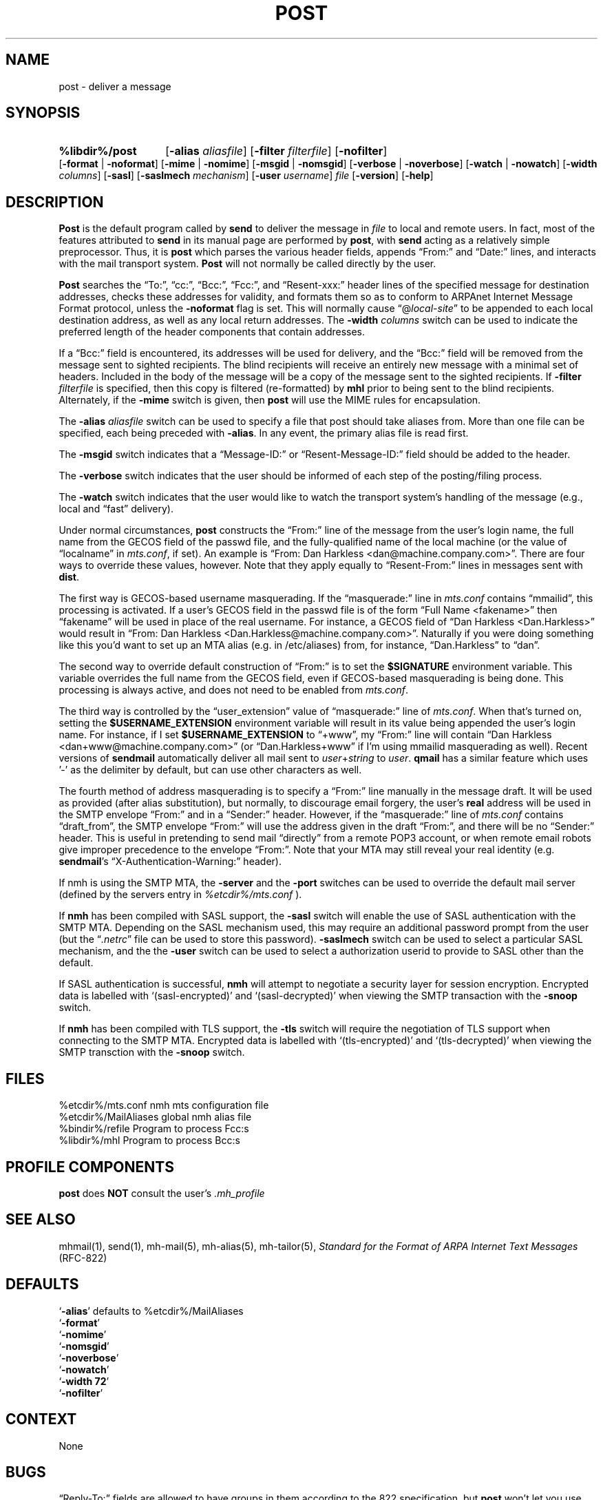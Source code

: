 .\"
.\" %nmhwarning%
.\" $Id$
.\"
.TH POST %manext8% "%nmhdate%" MH.6.8 [%nmhversion%]
.SH NAME
post \- deliver a message
.SH SYNOPSIS
.HP 5
.na
.B %libdir%/post 
.RB [ \-alias
.IR aliasfile ]
.RB [ \-filter
.IR filterfile ]
.RB [ \-nofilter ]
.RB [ \-format " | " \-noformat ]
.RB [ \-mime " | " \-nomime ]
.RB [ \-msgid " | " \-nomsgid ]
.RB [ \-verbose " | " \-noverbose ]
.RB [ \-watch " | " \-nowatch ]
.RB [ \-width
.IR columns ]
.RB [ \-sasl ]
.RB [ \-saslmech
.IR mechanism ]
.RB [ \-user
.IR username ]
.I file
.RB [ \-version ]
.RB [ \-help ]
.ad
.SH DESCRIPTION
.B Post
is the default program called by
.B send
to deliver
the message in
.I file
to local and remote users.  In fact, most of
the features attributed to
.B send
in its manual page are performed by
.BR post ,
with
.B send
acting as a relatively simple preprocessor.
Thus, it is
.B post
which parses the various header fields, appends
\*(lqFrom:\*(rq and \*(lqDate:\*(rq lines, and interacts with the mail transport system.
.B Post
will not normally be called directly by the user.
.PP
.B Post
searches the \*(lqTo:\*(rq, \*(lqcc:\*(rq, \*(lqBcc:\*(rq,
\*(lqFcc:\*(rq, and \*(lqResent\-xxx:\*(rq header lines of the specified
message for destination addresses, checks these addresses for validity,
and formats them so as to conform to ARPAnet Internet Message Format
protocol, unless the
.B \-noformat
flag is set.  This will normally cause
\*(lq@\fIlocal\-site\fR\*(rq to be appended to each local destination
address, as well as any local return addresses.  The
.B \-width
.I columns
switch can be used to indicate the preferred length of the header
components that contain addresses.
.PP
If a \*(lqBcc:\*(rq field is encountered, its addresses will be used for
delivery, and the \*(lqBcc:\*(rq field will be removed from the message
sent to sighted recipients.  The blind recipients will receive an entirely
new message with a minimal set of headers.  Included in the body of the
message will be a copy of the message sent to the sighted recipients.
If
.B \-filter
.I filterfile
is specified, then this copy is filtered
(re\-formatted) by
.B mhl
prior to being sent to the blind recipients.
Alternately, if the
.B \-mime
switch is given, then
.B post
will use
the MIME rules for encapsulation.
.PP
The
.B \-alias
.I aliasfile
switch can be used to specify a file that post
should take aliases from.  More than one file can be specified, each
being preceded with
.BR \-alias .
In any event, the primary alias file is
read first.
.PP
The
.B \-msgid
switch indicates that a \*(lqMessage\-ID:\*(rq or
\*(lqResent\-Message\-ID:\*(rq field should be added to the header.
.PP
The
.B \-verbose
switch indicates that the user should be informed of
each step of the posting/filing process.
.PP
The
.B \-watch
switch indicates that the user would like to watch the
transport system's handling of the message (e.g., local and \*(lqfast\*(rq
delivery).
.PP
Under normal circumstances,
.B post
constructs the \*(lqFrom:\*(rq line of the
message from the user's login name, the full name from the GECOS field of the
passwd file, and the fully\-qualified name of the local machine (or the
value of
\*(lqlocalname\*(rq in
.IR mts.conf ,
if set).  An example is \*(lqFrom: Dan Harkless
<dan@machine.company.com>\*(rq.  There are four ways to override these values,
however.  Note that they apply equally to \*(lqResent\-From:\*(rq lines in messages sent
with
.BR dist .
.PP
The first way is GECOS\-based username masquerading.  If the \*(lqmasquerade:\*(rq line
in
.I mts.conf
contains \*(lqmmailid\*(rq, this processing is activated.  If a user's GECOS
field in the passwd file is of the form \*(lqFull Name <fakename>\*(rq then \*(lqfakename\*(rq
will be used in place of the real username.  For instance, a GECOS field of \*(lqDan
Harkless <Dan.Harkless>\*(rq would result in \*(lqFrom: Dan Harkless
<Dan.Harkless@machine.company.com>\*(rq.  Naturally if you were doing something like
this you'd want to set up an MTA alias (e.g. in /etc/aliases) from, for
instance, \*(lqDan.Harkless\*(rq to \*(lqdan\*(rq.
.PP
The second way to override default construction of \*(lqFrom:\*(rq is to set the
.B $SIGNATURE
environment variable.  This variable overrides the full name
from the GECOS field, even if GECOS\-based masquerading is being done.  This
processing is always active, and does not need to be enabled from
.IR mts.conf .
.PP
The third way is controlled by the \*(lquser_extension\*(rq value of \*(lqmasquerade:\*(rq line
of
.IR mts.conf .
When that's turned on, setting the
.B $USERNAME_EXTENSION
environment variable will result in its value being appended the user's login
name.  For instance, if I set
.B $USERNAME_EXTENSION
to \*(lq+www\*(rq, my \*(lqFrom:\*(rq
line will contain \*(lqDan Harkless <dan+www@machine.company.com>\*(rq (or
\*(lqDan.Harkless+www\*(rq if I'm using mmailid masquerading as well).  Recent versions
of
.B sendmail
automatically deliver all mail sent to
.IR user + string
to
.IR user .
.B qmail
has a similar feature which uses '\-' as the delimiter by
default, but can use other characters as well.
.PP
The fourth method of address masquerading is to specify a \*(lqFrom:\*(rq line manually
in the message draft.  It will be used as provided (after alias substitution),
but normally, to discourage email forgery, the user's
.B real
address will be
used in the SMTP envelope \*(lqFrom:\*(rq and in a \*(lqSender:\*(rq header.  However, if the
\*(lqmasquerade:\*(rq line of
.I mts.conf
contains \*(lqdraft_from\*(rq, the SMTP envelope \*(lqFrom:\*(rq
will use the address given in the draft \*(lqFrom:\*(rq, and there will be no \*(lqSender:\*(rq
header.  This is useful in pretending to send mail \*(lqdirectly\*(rq from a remote POP3
account, or when remote email robots give improper precedence to the envelope
\*(lqFrom:\*(rq.  Note that your MTA may still reveal your real identity (e.g.
.BR sendmail 's
\*(lqX\-Authentication\-Warning:\*(rq header). 
.PP
If nmh is using the SMTP MTA, the
.B \-server
and the
.B \-port
switches can be used to override the default mail server (defined by the
.RI servers
entry in
.I %etcdir%/mts.conf
).
.PP
If
.B nmh
has been compiled with SASL support, the
.B \-sasl
switch will enable
the use of SASL authentication with the SMTP MTA.  Depending on the
SASL mechanism used, this may require an additional password prompt from the
user (but the
.RI \*(lq \&.netrc \*(rq
file can be used to store this password).
.B \-saslmech
switch can be used to select a particular SASL mechanism,
and the the
.B \-user
switch can be used to select a authorization userid
to provide to SASL other than the default.
.PP
If SASL authentication is successful, 
.BR nmh
will attempt to negotiate a security layer for session encryption.
Encrypted data is labelled with `(sasl-encrypted)' and `(sasl-decrypted)' when
viewing the SMTP transaction with the
.B \-snoop
switch.
.PP
If
.B nmh
has been compiled with TLS support, the
.B \-tls
switch will require the negotiation of TLS support when connecting to the
SMTP MTA.  Encrypted data is labelled with `(tls-encrypted)' and
`(tls-decrypted)' when viewing the SMTP transction with the
.B \-snoop
switch.

.SH FILES
.fc ^ ~
.nf
.ta \w'%etcdir%/ExtraBigFileName  'u
^%etcdir%/mts.conf~^nmh mts configuration file
^%etcdir%/MailAliases~^global nmh alias file
^%bindir%/refile~^Program to process Fcc:s
^%libdir%/mhl~^Program to process Bcc:s
.fi

.SH "PROFILE COMPONENTS"
.B post
does
.B NOT
consult the user's
.I \&.mh\(ruprofile

.SH "SEE ALSO"
mhmail(1), send(1), mh\-mail(5), mh\-alias(5), mh\-tailor(5),
.I "Standard for the Format of ARPA Internet Text Messages"
(RFC\-822)

.SH DEFAULTS
.nf
.RB ` \-alias "' defaults to %etcdir%/MailAliases"
.RB ` \-format '
.RB ` \-nomime '
.RB ` \-nomsgid '
.RB ` \-noverbose '
.RB ` \-nowatch '
.RB ` "\-width\ 72" '
.RB ` \-nofilter '
.fi

.SH CONTEXT
None

.SH BUGS
\*(lqReply\-To:\*(rq fields are allowed to have groups in them according
to the 822 specification, but
.B post
won't let you use them.
